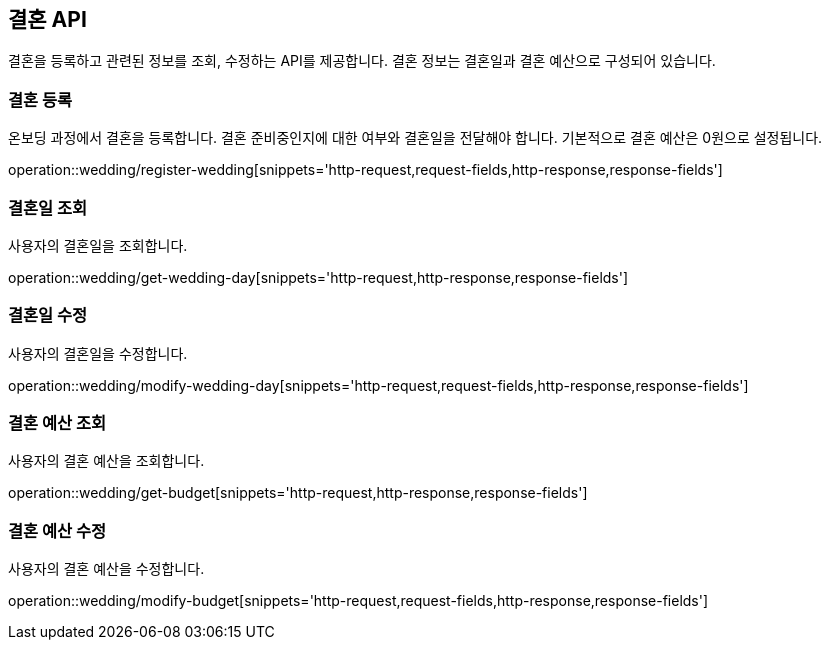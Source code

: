== 결혼 API
:doctype: book
:source-highlighter: highlightjs
:toc: left
:toclevels: 2
:seclinks:

결혼을 등록하고 관련된 정보를 조회, 수정하는 API를 제공합니다.
결혼 정보는 결혼일과 결혼 예산으로 구성되어 있습니다.

=== 결혼 등록

온보딩 과정에서 결혼을 등록합니다. 결혼 준비중인지에 대한 여부와 결혼일을 전달해야 합니다. 기본적으로 결혼 예산은 0원으로 설정됩니다.

operation::wedding/register-wedding[snippets='http-request,request-fields,http-response,response-fields']

=== 결혼일 조회

사용자의 결혼일을 조회합니다.

operation::wedding/get-wedding-day[snippets='http-request,http-response,response-fields']

=== 결혼일 수정

사용자의 결혼일을 수정합니다.

operation::wedding/modify-wedding-day[snippets='http-request,request-fields,http-response,response-fields']

=== 결혼 예산 조회

사용자의 결혼 예산을 조회합니다.

operation::wedding/get-budget[snippets='http-request,http-response,response-fields']

=== 결혼 예산 수정

사용자의 결혼 예산을 수정합니다.

operation::wedding/modify-budget[snippets='http-request,request-fields,http-response,response-fields']
